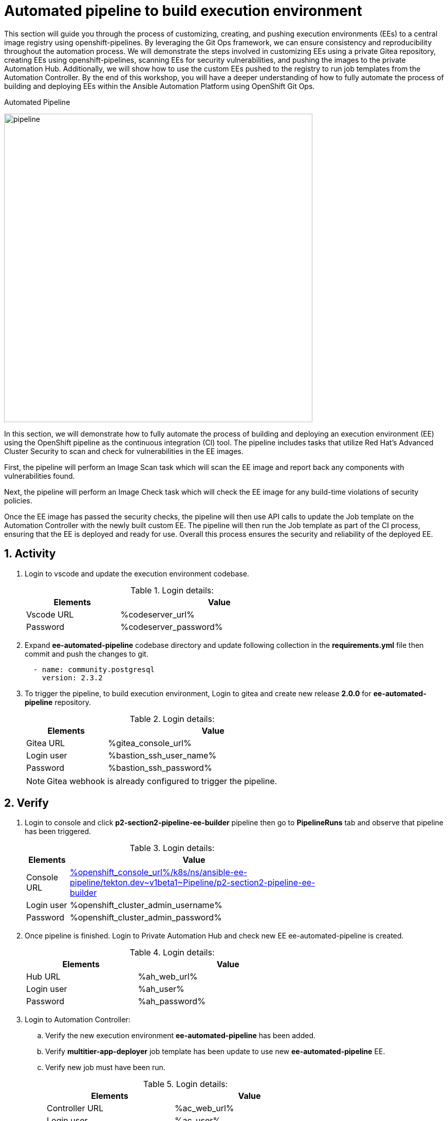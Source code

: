 :numbered:
:GUID: %guid%
:BASE_DOMAIN: FINDME
:AC_URL: %ac_web_url%
:AC_USER: %ac_user%
:AC_PASSWORD: %ac_password%
:AH_URL: %ah_web_url%
:AH_USER: %ah_user%
:AH_PASSWORD: %ah_password%
:VSCODE_URL: %codeserver_url%
:VSCODE_PASSWORD: %codeserver_password%
:GITEA_URL: %gitea_console_url%
:GITEA_USER: %bastion_ssh_user_name%
:GITEA_PASSWORD: %bastion_ssh_password%
:OC_CONSOLE_URL: %openshift_console_url%
:OC_USER: %openshift_cluster_admin_username%
:OC_PASSWORD: %openshift_cluster_admin_password%
:BASTION_host: %bastion_public_hostname%
:BASTION_USER: %bastion_ssh_user_name%
:BASTION_PASSWORD: %bastion_ssh_password%

= Automated pipeline to build execution environment

This section will guide you through the process of customizing, creating, and pushing execution environments (EEs) to a central image registry using openshift-pipelines. By leveraging the Git Ops framework, we can ensure consistency and reproducibility throughout the automation process. We will demonstrate the steps involved in customizing EEs using a private Gitea repository, creating EEs using openshift-pipelines, scanning EEs for security vulnerabilities, and pushing the images to the private Automation Hub. Additionally, we will show how to use the custom EEs pushed to the registry to run job templates from the Automation Controller. By the end of this workshop, you will have a deeper understanding of how to fully automate the process of building and deploying EEs within the Ansible Automation Platform using OpenShift Git Ops.

.Automated Pipeline
image:./images/pipeline_2.png[pipeline,600]

In this section, we will demonstrate how to fully automate the process of building and deploying an execution environment (EE) using the OpenShift pipeline as the continuous integration (CI) tool. The pipeline includes tasks that utilize Red Hat's Advanced Cluster Security to scan and check for vulnerabilities in the EE images.

First, the pipeline will perform an Image Scan task which will scan the EE image and report back any components with vulnerabilities found.

Next, the pipeline will perform an Image Check task which will check the EE image for any build-time violations of security policies.

Once the EE image has passed the security checks, the pipeline will then use API calls to update the Job template on the Automation Controller with the newly built custom EE. The pipeline will then run the Job template as part of the CI process, ensuring that the EE is deployed and ready for use. Overall this process ensures the security and reliability of the deployed EE.

== Activity

. Login to vscode and update the execution environment codebase.
+
.Login details:
[%autowidth.stretch,width=70%,cols="^.^a,^.^a",options="header"]
|====
| Elements | Value
| Vscode URL | {VSCODE_URL}
| Password | {VSCODE_PASSWORD}
|====

. Expand *ee-automated-pipeline* codebase directory and update following collection in the *requirements.yml* file then commit and push the changes to git.

+
[source,text,width=600]
----
  - name: community.postgresql
    version: 2.3.2
----

. To trigger the pipeline, to build execution environment, Login to gitea and create new release *2.0.0* for *ee-automated-pipeline* repository. 
+
.Login details:
[%autowidth.stretch,width=70%,cols="^.^a,^.^a",options="header"]
|====
| Elements | Value
| Gitea URL | {GITEA_URL}
| Login user | {GITEA_USER}
| Password | {GITEA_PASSWORD}
|====
+
NOTE: Gitea webhook is already configured to trigger the pipeline.


== Verify

. Login to console and click *p2-section2-pipeline-ee-builder* pipeline then go to *PipelineRuns* tab and observe that pipeline has been triggered. 
+
.Login details:
[%autowidth.stretch,width=70%,cols="^.^a,^.^a",options="header"]
|====
| Elements | Value
| Console URL | link:{OC_CONSOLE_URL}/k8s/ns/ansible-ee-pipeline/tekton.dev\~v1beta1~Pipeline/p2-section2-pipeline-ee-builder[]
| Login user | {OC_USER}
| Password | {OC_PASSWORD}
|====

. Once pipeline is finished. Login to Private Automation Hub and check new EE ee-automated-pipeline is created. 

+
.Login details:
[%autowidth.stretch,width=70%,cols="^.^a,^.^a",options="header"]
|====
| Elements | Value
| Hub URL | {AH_URL}
| Login user | {AH_USER}
| Password | {AH_PASSWORD}
|====

. Login to Automation Controller:
.. Verify the new execution environment *ee-automated-pipeline* has been added.
.. Verify *multitier-app-deployer* job template has been update to use new *ee-automated-pipeline* EE.
.. Verify new job must have been run.
+
.Login details:
[%autowidth.stretch,width=70%,cols="^.^a,^.^a",options="header"]
|====
| Elements | Value
| Controller URL | {AC_URL}
| Login user | {AC_USER}
| Password | {AC_PASSWORD}
|====

. Verify the application has been deployed using the following link.
+
.EE details:
[%autowidth.stretch,width=70%,cols="^.^a,^.^a"]
|===
| Application URL | link:http://frontend.{GUID}.{BASE_DOMAIN}[]
|===
+
.Web Application
image:./images/frontend.png[frontend,600]
